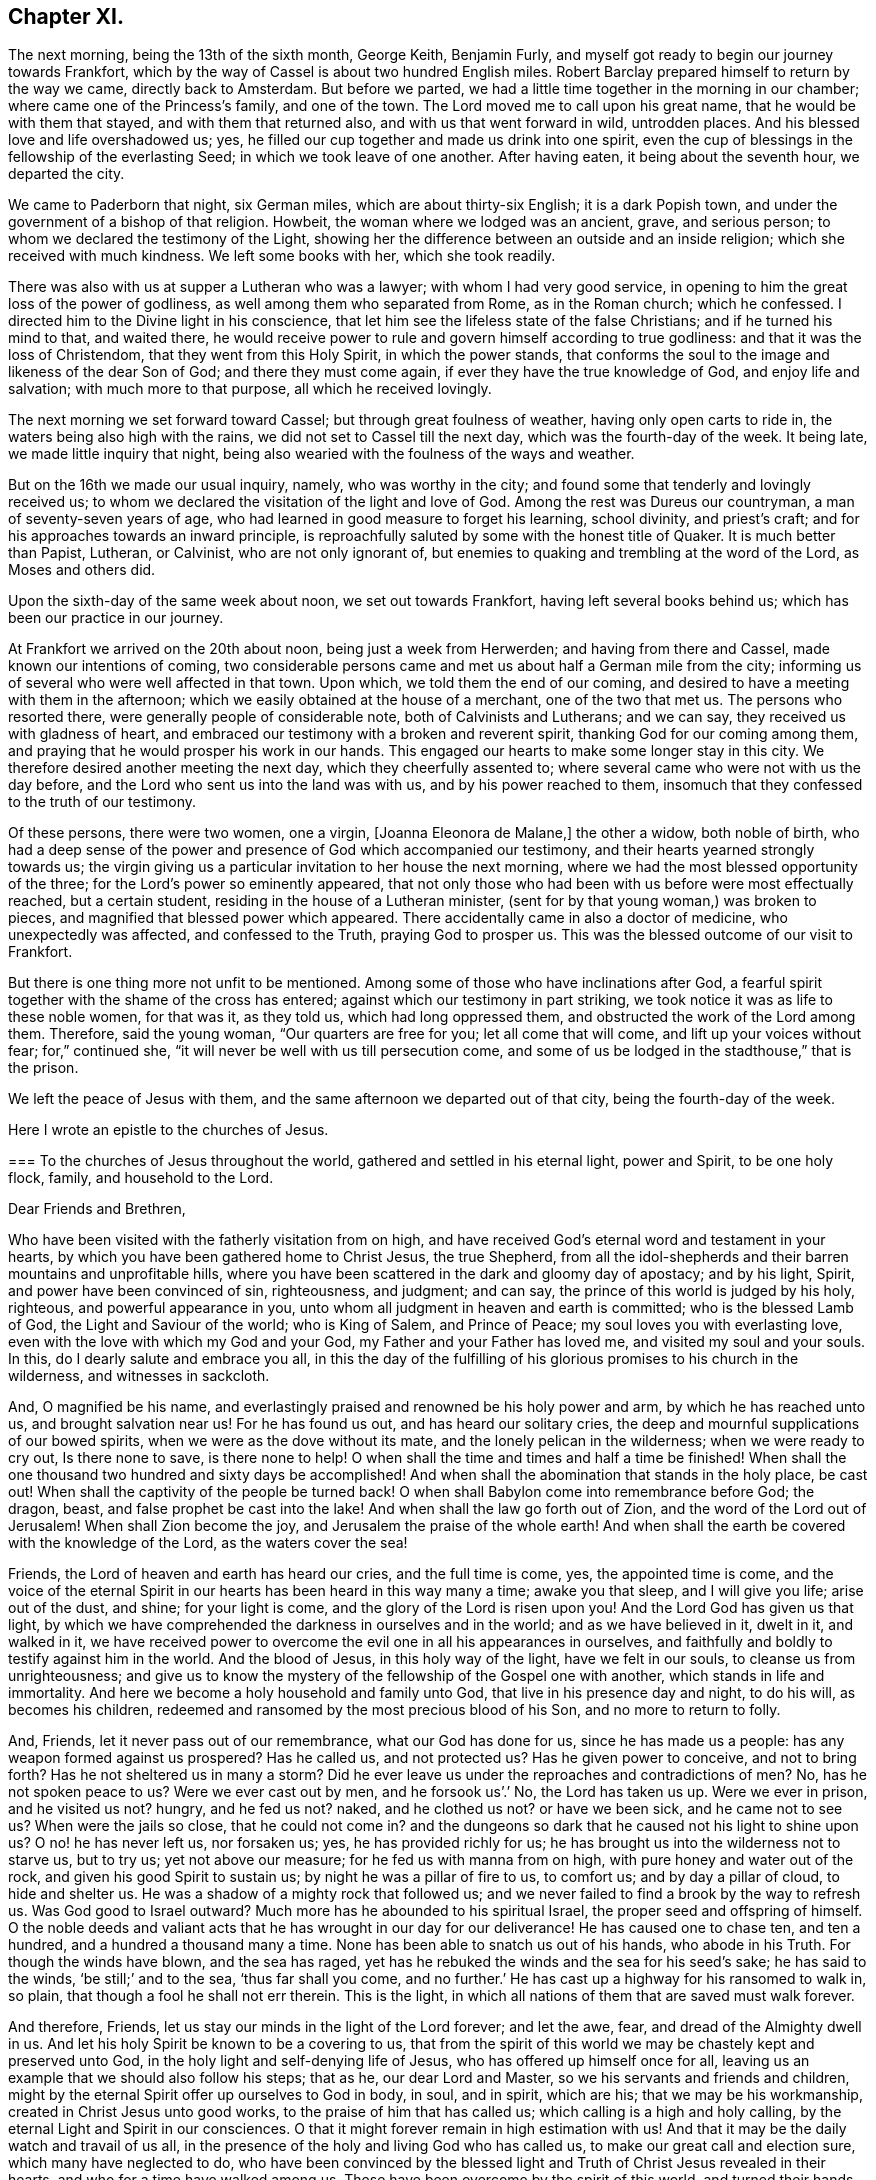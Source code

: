 == Chapter XI.

The next morning, being the 13th of the sixth month, George Keith, Benjamin Furly,
and myself got ready to begin our journey towards Frankfort,
which by the way of Cassel is about two hundred English miles.
Robert Barclay prepared himself to return by the way we came, directly back to Amsterdam.
But before we parted, we had a little time together in the morning in our chamber;
where came one of the Princess`'s family, and one of the town.
The Lord moved me to call upon his great name, that he would be with them that stayed,
and with them that returned also, and with us that went forward in wild,
untrodden places.
And his blessed love and life overshadowed us; yes,
he filled our cup together and made us drink into one spirit,
even the cup of blessings in the fellowship of the everlasting Seed;
in which we took leave of one another.
After having eaten, it being about the seventh hour, we departed the city.

We came to Paderborn that night, six German miles, which are about thirty-six English;
it is a dark Popish town, and under the government of a bishop of that religion.
Howbeit, the woman where we lodged was an ancient, grave, and serious person;
to whom we declared the testimony of the Light,
showing her the difference between an outside and an inside religion;
which she received with much kindness.
We left some books with her, which she took readily.

There was also with us at supper a Lutheran who was a lawyer;
with whom I had very good service,
in opening to him the great loss of the power of godliness,
as well among them who separated from Rome, as in the Roman church; which he confessed.
I directed him to the Divine light in his conscience,
that let him see the lifeless state of the false Christians;
and if he turned his mind to that, and waited there,
he would receive power to rule and govern himself according to true godliness:
and that it was the loss of Christendom, that they went from this Holy Spirit,
in which the power stands,
that conforms the soul to the image and likeness of the dear Son of God;
and there they must come again, if ever they have the true knowledge of God,
and enjoy life and salvation; with much more to that purpose,
all which he received lovingly.

The next morning we set forward toward Cassel; but through great foulness of weather,
having only open carts to ride in, the waters being also high with the rains,
we did not set to Cassel till the next day, which was the fourth-day of the week.
It being late, we made little inquiry that night,
being also wearied with the foulness of the ways and weather.

But on the 16th we made our usual inquiry, namely, who was worthy in the city;
and found some that tenderly and lovingly received us;
to whom we declared the visitation of the light and love of God.
Among the rest was Dureus our countryman, a man of seventy-seven years of age,
who had learned in good measure to forget his learning, school divinity,
and priest`'s craft; and for his approaches towards an inward principle,
is reproachfully saluted by some with the honest title of Quaker.
It is much better than Papist, Lutheran, or Calvinist, who are not only ignorant of,
but enemies to quaking and trembling at the word of the Lord, as Moses and others did.

Upon the sixth-day of the same week about noon, we set out towards Frankfort,
having left several books behind us; which has been our practice in our journey.

At Frankfort we arrived on the 20th about noon, being just a week from Herwerden;
and having from there and Cassel, made known our intentions of coming,
two considerable persons came and met us about half a German mile from the city;
informing us of several who were well affected in that town.
Upon which, we told them the end of our coming,
and desired to have a meeting with them in the afternoon;
which we easily obtained at the house of a merchant, one of the two that met us.
The persons who resorted there, were generally people of considerable note,
both of Calvinists and Lutherans; and we can say,
they received us with gladness of heart,
and embraced our testimony with a broken and reverent spirit,
thanking God for our coming among them,
and praying that he would prosper his work in our hands.
This engaged our hearts to make some longer stay in this city.
We therefore desired another meeting the next day, which they cheerfully assented to;
where several came who were not with us the day before,
and the Lord who sent us into the land was with us, and by his power reached to them,
insomuch that they confessed to the truth of our testimony.

Of these persons, there were two women, one a virgin, +++[+++Joanna Eleonora de Malane,]
the other a widow, both noble of birth,
who had a deep sense of the power and presence of God which accompanied our testimony,
and their hearts yearned strongly towards us;
the virgin giving us a particular invitation to her house the next morning,
where we had the most blessed opportunity of the three;
for the Lord`'s power so eminently appeared,
that not only those who had been with us before were most effectually reached,
but a certain student, residing in the house of a Lutheran minister,
(sent for by that young woman,) was broken to pieces,
and magnified that blessed power which appeared.
There accidentally came in also a doctor of medicine, who unexpectedly was affected,
and confessed to the Truth, praying God to prosper us.
This was the blessed outcome of our visit to Frankfort.

But there is one thing more not unfit to be mentioned.
Among some of those who have inclinations after God,
a fearful spirit together with the shame of the cross has entered;
against which our testimony in part striking,
we took notice it was as life to these noble women, for that was it, as they told us,
which had long oppressed them, and obstructed the work of the Lord among them.
Therefore, said the young woman, "`Our quarters are free for you;
let all come that will come, and lift up your voices without fear; for,`" continued she,
"`it will never be well with us till persecution come,
and some of us be lodged in the stadthouse,`" that is the prison.

We left the peace of Jesus with them,
and the same afternoon we departed out of that city, being the fourth-day of the week.

Here I wrote an epistle to the churches of Jesus.

[.embedded-content-document.epistle]
--

[.blurb]
=== To the churches of Jesus throughout the world, gathered and settled in his eternal light, power and Spirit, to be one holy flock, family, and household to the Lord.

[.salutation]
Dear Friends and Brethren,

Who have been visited with the fatherly visitation from on high,
and have received God`'s eternal word and testament in your hearts,
by which you have been gathered home to Christ Jesus, the true Shepherd,
from all the idol-shepherds and their barren mountains and unprofitable hills,
where you have been scattered in the dark and gloomy day of apostacy; and by his light,
Spirit, and power have been convinced of sin, righteousness, and judgment; and can say,
the prince of this world is judged by his holy, righteous,
and powerful appearance in you, unto whom all judgment in heaven and earth is committed;
who is the blessed Lamb of God, the Light and Saviour of the world; who is King of Salem,
and Prince of Peace; my soul loves you with everlasting love,
even with the love with which my God and your God,
my Father and your Father has loved me, and visited my soul and your souls.
In this, do I dearly salute and embrace you all,
in this the day of the fulfilling of his glorious promises to his church in the wilderness,
and witnesses in sackcloth.

And, O magnified be his name,
and everlastingly praised and renowned be his holy power and arm,
by which he has reached unto us, and brought salvation near us!
For he has found us out, and has heard our solitary cries,
the deep and mournful supplications of our bowed spirits,
when we were as the dove without its mate, and the lonely pelican in the wilderness;
when we were ready to cry out, Is there none to save, is there none to help!
O when shall the time and times and half a time be finished!
When shall the one thousand two hundred and sixty days be accomplished!
And when shall the abomination that stands in the holy place, be cast out!
When shall the captivity of the people be turned back!
O when shall Babylon come into remembrance before God; the dragon, beast,
and false prophet be cast into the lake!
And when shall the law go forth out of Zion, and the word of the Lord out of Jerusalem!
When shall Zion become the joy, and Jerusalem the praise of the whole earth!
And when shall the earth be covered with the knowledge of the Lord,
as the waters cover the sea!

Friends, the Lord of heaven and earth has heard our cries, and the full time is come,
yes, the appointed time is come,
and the voice of the eternal Spirit in our hearts has been heard in this way many a time;
awake you that sleep, and I will give you life; arise out of the dust, and shine;
for your light is come, and the glory of the Lord is risen upon you!
And the Lord God has given us that light,
by which we have comprehended the darkness in ourselves and in the world;
and as we have believed in it, dwelt in it, and walked in it,
we have received power to overcome the evil one in all his appearances in ourselves,
and faithfully and boldly to testify against him in the world.
And the blood of Jesus, in this holy way of the light, have we felt in our souls,
to cleanse us from unrighteousness;
and give us to know the mystery of the fellowship of the Gospel one with another,
which stands in life and immortality.
And here we become a holy household and family unto God,
that live in his presence day and night, to do his will, as becomes his children,
redeemed and ransomed by the most precious blood of his Son,
and no more to return to folly.

And, Friends, let it never pass out of our remembrance, what our God has done for us,
since he has made us a people: has any weapon formed against us prospered?
Has he called us, and not protected us?
Has he given power to conceive, and not to bring forth?
Has he not sheltered us in many a storm?
Did he ever leave us under the reproaches and contradictions of men?
No, has he not spoken peace to us?
Were we ever cast out by men, and he forsook us`'.`' No, the Lord has taken us up.
Were we ever in prison, and he visited us not?
hungry, and he fed us not?
naked, and he clothed us not?
or have we been sick, and he came not to see us?
When were the jails so close, that he could not come in?
and the dungeons so dark that he caused not his light to shine upon us?
O no! he has never left us, nor forsaken us; yes, he has provided richly for us;
he has brought us into the wilderness not to starve us, but to try us;
yet not above our measure; for he fed us with manna from on high,
with pure honey and water out of the rock, and given his good Spirit to sustain us;
by night he was a pillar of fire to us, to comfort us; and by day a pillar of cloud,
to hide and shelter us.
He was a shadow of a mighty rock that followed us;
and we never failed to find a brook by the way to refresh us.
Was God good to Israel outward?
Much more has he abounded to his spiritual Israel,
the proper seed and offspring of himself.
O the noble deeds and valiant acts that he has wrought in our day for our deliverance!
He has caused one to chase ten, and ten a hundred, and a hundred a thousand many a time.
None has been able to snatch us out of his hands, who abode in his Truth.
For though the winds have blown, and the sea has raged,
yet has he rebuked the winds and the sea for his seed`'s sake; he has said to the winds,
'`be still;`' and to the sea, '`thus far shall you come,
and no further.`' He has cast up a highway for his ransomed to walk in, so plain,
that though a fool he shall not err therein.
This is the light, in which all nations of them that are saved must walk forever.

And therefore, Friends, let us stay our minds in the light of the Lord forever;
and let the awe, fear, and dread of the Almighty dwell in us.
And let his holy Spirit be known to be a covering to us,
that from the spirit of this world we may be chastely kept and preserved unto God,
in the holy light and self-denying life of Jesus,
who has offered up himself once for all,
leaving us an example that we should also follow his steps; that as he,
our dear Lord and Master, so we his servants and friends and children,
might by the eternal Spirit offer up ourselves to God in body, in soul, and in spirit,
which are his; that we may be his workmanship, created in Christ Jesus unto good works,
to the praise of him that has called us; which calling is a high and holy calling,
by the eternal Light and Spirit in our consciences.
O that it might forever remain in high estimation with us!
And that it may be the daily watch and travail of us all,
in the presence of the holy and living God who has called us,
to make our great call and election sure, which many have neglected to do,
who have been convinced by the blessed light and
Truth of Christ Jesus revealed in their hearts,
and who for a time have walked among us.
These have been overcome by the spirit of this world,
and turned their hands from the plough, and deserted the camp of the Lord,
and gone back again into Egypt; whereby the heathen have blasphemed,
and the way and people of the Lord have greatly suffered.

Therefore, O my dear Friends and brethren! in the sense of that life and power,
which God from heaven has so gloriously dispensed among us,
and by which he has given us multiplied assurances of his lovingkindness unto us,
and crowned us together with heavenly dominion,
in which my spirit is at this time broken before the Lord,
do I most earnestly entreat you to watch continually, lest any of you,
who have tasted of the good Word of God, and the powers of the world to come,
fall by temptation;
and by carelessness and neglect tempt the living God to
withdraw his fatherly visitation from any of you,
and finally to desert such; for the Lord our God is a jealous God,
and he will not give his glory unto another.
He has given to man all but man himself,
and him he has reserved for his own peculiar service,
to build him up a glorious temple to Himself; so that we are bought with a price,
and we are not our own.

Therefore let us continually watch and stand in awe, that we grieve not his Holy Spirit,
nor turn his grace into wantonness; but let all of us wait, in a holy travail of spirit,
to know ourselves sealed by the Spirit of adoption,
unto the day of our complete redemption; when not only all our sins, but all sorrows,
sighings, and tears shall be wiped away from our eyes;
and everlasting songs of joy and thanksgivings shall melodiously fill our hearts to God,
who sits upon the throne, and to his blessed, immaculate Lamb,
who by his most precious blood shall have completely redeemed us from the earth,
and written our names in the book of life.

Friends, the Spirit of the Lord has often brought you into my remembrance,
since I have been in this desolate land;
and with joy unutterable have I had sweet and precious
fellowship with you in the faith of Jesus,
that overcomes the world; for, though absent in body,
yet present in Him that is Omnipresent.
I can truly say, you are very near and very dear to me;
and the love that God has raised in my heart unto you, surpasses the love of women.
Our testimony, I am well satisfied, is sealed up together, and I am well assured,
that all who love the light, shall endure to the end throughout all tribulations,
and in the end obtain eternal salvation.

And now, Friends, as I have been travelling in this dark and solitary land,
the great work of the Lord in the earth has been often presented to my view,
and the day of the Lord has been deeply upon me,
and my soul has frequently been possessed with a holy and
weighty concern for the glory of the name of the Lord,
and the spreading of his everlasting Truth, and the prosperity of it through all nations;
that the very ends of the earth may look to him, and may know Christ, the light,
to be given to them for their salvation.
And when the sense of these things has been deeply upon me,
a holy and strong cry God has raised in my soul to him, that we,
who have known this fatherly visitation from on high,
and who have beheld the day of the Lord, the rising of the Sun of righteousness,
who is full of grace, and full of truth, and have beheld his glory,
and confessed it to be the glory of the only begotten Son of God;
and who by obedience to his appearance are become the children of light and of the day,
and as the first fruits to God after this long night of
apostacy,--might forever walk and dwell in his holy covenant,
Christ Jesus, the Light of the world; because in him we have always peace,
but out of him comes all the trouble.

And while this heavenly sense rested with me,
the Lord God that made me and called me by his grace unto salvation,
laid it upon me to visit you in a holy exhortation.
And it is the exhortation of my life at this time,
in the earnest and fervent motion of the power and Spirit of Jesus, to beseech you all,
who are turned to the light of Christ, which shines in your hearts, and believe in it;
that you carefully and faithfully walk in it, in the same dread, awe and fear,
in which you began; that that holy poverty of spirit,
which is precious in the eyes of the Lord, and was in the days of your first love,
may dwell and rest with you; that you may daily feel the same heavenly hunger and thirst,
the same lowliness and humility of mind, the same zeal and tenderness,
and the same sincerity and love unfeigned;
that God may fill you out of his heavenly treasure with the riches of life,
and crown you with holy victory and dominion over the god and spirit of this world;
that your alpha may be your omega, and your author your finisher,
and your first love your last love;
that so none may make shipwreck of faith and of a good conscience, nor faint by the way.
As in this state we are kept, in holy watchfulness to God as in the beginning;
the table which our heavenly Father spreads,
and the blessings with which he compasses us about, shall not become a snare unto us,
nor shall we turn the grace and mercies of the Lord into wantonness;
but we shall eat and drink in a holy fear, apparel ourselves in fear,
buy and sell in fear, visit one another in fear, keep meetings,
and there wait upon the Lord in fear; yes, whatsoever we take in hand to do,
it shall be in the holy fear of God, and with a holy tenderness of his glory,
and regard to the prosperity of his Truth: yes, we shall deny ourselves,
not only in the unlawful things, but in the things that are even lawful to us,
for the sake of the many millions that are unconverted to God.

For my Friends and brethren, God has laid upon us,
whom he has honoured with the beginning of his great work in the world,
the care both of this age, and of the ages to come;
that they may walk as they have us for examples:--yes,
the Lord God has chosen you to place his name in you;
the Lord has entrusted you with his glory, that you might hold it forth to all nations;
and that the generations unborn may call you blessed.

Therefore let none be treacherous to the Lord, nor reward him evil for good;
nor betray his cause directly by wilful wickedness,
nor indirectly by negligence and unfaithfulness,
but be zealous and valiant for Truth on earth.
Let none be slothful or careless:--O! remember the slothful servant`'s state.
Let the lovingkindness of the Lord overcome every soul to faithfulness;
for with him are riches and honour, and every good thing.
And where should any go?
He has the words of eternal life.
O! let none lose their testimony, but hold it up for God; let your gift be ever so small,
your testimony ever so little.
Through your whole conduct bear it for God; and be true to what you are convinced of.
And wait all upon the Lord, that you may grow in your heavenly testimony;
that life may fill your hearts, your houses, and your meetings;
that you may daily wait to know, and to receive power to do, the will of God on earth,
as it is in heaven.

And O! that the cross of Jesus may be in high and honourable esteem with every one;
that the liberty of all may stand in the cross, which alone preserves:
for it is the power of God, that crucifies us to the world, and the world to us.
And through death, way is made unto life and immortality; which by this blessed cross,
the Gospel, the power, is brought to light.
So shall the seed of life that God has sown in our hearts, grow;
and in that seed shall we all come to be blessed,
unto whom God has appointed the dominion over us.

And it is good for all to live under the holy government of it;
for the ways of it are ways of pleasantness, and all its paths are peace;
and all that are born of it, can say, Your sceptre is a sceptre of righteousness.
And O! that all Friends everywhere, may continually bow unto his righteous sceptre,
and keep to his holy law, which is written in their hearts;
that it may be a light to their feet, and a lantern to their paths.
So shall they come to witness that holy promise made good unto them,
'`The Spirit which I have given unto him, the Seed;
and the words which I have put into his mouth, shall not depart from him,
nor from his seed, nor from his seed`'s seed unto all generations.`'

Wherefore, Friends, redeem the time,
because the days are evil;--God has given you to see they are so:
and be separated more and more, yes, perfectly disentangled from the cares of this world.
And be not cumbered with the many things; but stand loose from the things that are seen,
which are temporal.

And you that are poor murmur not; but be patient and trust in the Lord,
and submit to his providence,
and he will provide for you that which is convenient for the days of your appointed time.
And you that are rich, keep in the moderation,
and strive not to multiply earthly treasure,
nor to heap up uncertain riches to yourselves;
but what God has given you more than is convenient for your own use, wait for his wisdom,
to employ it for his glory; that you may be faithful stewards of this world`'s mammon;
and the Lord God shall reward you into your bosoms,
of the riches of that kingdom that shall never have an end.

O my Friends and brethren! whether rich or poor, in bonds or at liberty,
in whatsoever state you are, the salutation of the universal life of Jesus is to you.
And the exhortation is, to bow to what is made known unto you; and in the light,
by which you have received in measure the knowledge of God,
watch and wait diligently to the further revelation of the mind and will of God unto you;
that you may be endued from on high with power and might in your inward man,
to answer the call and requirings of the Lord;
that you may be enabled to make known to the nations,
what is the riches of the glory of this blessed mystery in the Gentiles;
which is Christ Jesus, the light of the world, in you the hope of glory.
For this,
I have to tell you in the vision of the Almighty,--that
the day of the breaking up of the nations about you,
and of the sounding of the gospel-trumpet unto the inhabitants of the earth,
is just at the door; and they that are worthy,
who have kept their habitation from the beginning,
and have dwelt in the unity of the faith that overcomes the world,
and have kept the bond of peace,
the Lord God will empower and spirit you to go forth with his everlasting word and testament,
to awaken and gather kindreds, languages,
and people to the glory of the rising of the Gentiles`' Light;
who is God`'s salvation unto the ends of the earth.

And I must tell you, that there is a breathing, hungering, seeking people,
solitarily scattered up and down this great land of Germany, where the Lord has sent me;
and I believe it is the like in other nations.
The Lord has laid it upon me, with my companions, to seek some of them out,
and we have found several in various places.
We have had many blessed opportunities among them,
wherein our hearts have greatly rejoiced;
having been made deeply sensible of the love of God towards them,
and of the great openness and tenderness of spirit in them,
to receive the testimony of light and life through us.
We have a steadfast belief,
that the Lord will carry on his work in this land effectually;
and that he will raise up those,
that shall be as ministers of his eternal testament among them.
And our desire is,
that God would put it into the hearts of many of his faithful witnesses,
to visit the inhabitants of this country,
where God has a great seed of people to be gathered;
that his work may go on in the earth, till the whole earth be filled with his glory.

And it is under the deep and weighty sense of this approaching work,
that the Lord God has laid it upon me, to write to you,
to wait for the further pourings out of the power and Spirit of the Lord;
that nothing which is careless, sleepy, earthly, or exalted may gel up,
whereby to displease the Lord,
and cause him to withdraw his sweet and preserving presence from any that know him.
But let all keep the peace of the King of Righteousness,
and walk in the steps of the flocks of his companions;
for withering and destruction shall come upon all such as desert the camp of the Lord,
or with their murmuring spirit disquiet the heritage of God;
for they are greater enemies to Zion`'s glory and Jerusalem`'s peace,
than the open armies of the aliens.

And it is a warning to all who make mention of the name
of the Lord in this dispensation he has brought us to,
that they have a care how they let out their minds
in any wise to please the lusts of the eye,
the lusts of the flesh, and the pride of life,
which are not of the Father but of this world;
lest any be exalted in a liberty that makes the cross of Jesus of none effect,
and the offence thereof to cease; for such will become as salt that has lost its savour,
and at last will be trodden under the feet of God and men.
For, the Lord will withdraw his daily presence,
and the fountain will come to be sealed up, and the well of salvation be stopped again.

Therefore, as all would rejoice in the joy of God`'s salvation,
let them wait for the saving power, and dwell in it; that,
knowing the mystery of the work of regeneration--Christ formed in them
the hope of their glory--they may be able in the motion of him,
that has begotten them through death to life,
to go forth and declare the way of life and salvation.

And all you that are young, convinced of the eternal Truth, come into it,
and then you will feel the virtue of it: and so you will be witnesses,
otherwise vain talkers, wells without water, clouds without rain; for which state,
is reserved the blackness of darkness forever.
Wherefore, gird up the loins of your minds, be sober, and tempt not God;
but receive the day of your visitation, walk worthy of so great love,
and delight to retain God in your knowledge; grieve not his holy Spirit, but join to it,
and be led by it, that it may be an earnest to you of an eternal inheritance.
Take up your daily cross and follow Christ, and follow not the spirit of this world.
He was meek and lowly, he was humble and plain; he was few in words, but mighty in deeds.
He loved not his life unto death, even the reproachful death of the cross;
but laid down his life, and became of no reputation, and that for the rebellious.
O, the height and depth, the length, and the breadth, yes,
the unsearchableness of the love of God in Christ Jesus.

Wherefore, while it is today, hearken to his voice, and harden not your hearts:
and make no bargains for self, neither consult with flesh and blood:
but let the Lord be your light, and your salvation; let him be the strength of your life,
and the length of your days.
And this know assuredly, that none ever trusted to the Lord, and were confounded.
Wherefore, hold up your testimony for God,
as you would enjoy the increasings of his life and love; and let your light shine,
and confess him before the whole world.
Smother not his appearance, neither hide the candle which God has lighted in you,
under a bushel; for Christ walks among his candlesticks of pure and tried gold.
Wherefore, set your light upon a candlestick,
and show forth your good conduct in meekness and godly fear,
that you may become a good example, and others beholding your good works,
may glorify God.
But, for the rebellious, the fearful, and the unbelieving, the day hastens upon such,
in which the things that belong to their peace, shall be hid from their eyes forever.

And all you, my dear Friends and brethren,
who are in sufferings for the testimony of Jesus, and a good conscience,
look up to Jesus, the author and finisher of your faith; who,
for the joy that was set before him, endured the cross and despised the shame,
and is set down at the right hand of the Father in the heavenly place:--into which,
if you faint not, you shall all be received,
after the days of your pilgrimage shall be at an end, with a '`Well done,
good and faithful servant.`' And though these afflictions seem not joyous,
but grievous for the present;
yet a far more exceeding weight of glory stands at the door.
Wherefore, count it all joy when you fall into these trials, and persevere to the end;
knowing, He that shall come, will come, and will not tarry,
and that his reward is with him.
Remember the martyrs of Jesus, who loved not their lives to the death, for his namesake,
who had called them; and Jesus himself, who made a good confession before Pontius Pilate;
who has consecrated through his blood a new and living
way for all that come unto God by him;
who is made a High-priest, higher than the heavens,--one that can be touched and moved,
and is daily touched and moved with our weakness and infirmity;--that
through him we may be made strong in the Lord,
and more than conquerors through him that has loved us.

Wherefore, let it not seem as if some strange thing had happened to you;
for all these things are for the trial of your faith,
which is more precious than the gold that perishes.
It is the old quarrel;--children of this world, against the children of the Lord;
those that are born after the flesh,
warring against those that are born after the Spirit the Jews,
under the profession of the letter of the law, against Christ,
that came to fulfill the law, and all his spiritual followers and disciples;
and all the false apostate Christians,
against the true and spiritual Christians and martyrs of Jesus.
So, your conflict is for the spiritual appearance of
Christ Jesus against those that profess him in words,
but in works and conduct every day deny him;
doing despite to the spirit of grace in themselves, and those that are led by it.
But though Gog and Magog shall gather themselves together to lay waste the city of God;
yet the Lord has determined their destruction, and he will bring it to pass.

Wherefore rejoice, O you hill of God, and clap your hands for joy;
for He that is faithful and true, just and righteous, and able to deliver you,
dwells in the midst of you: who will cause you to grow and increase,
till you become a great mountain, till you become the praise of the whole earth,
and the whole earth be filled with your glory!

And to you all, who are the followers of the Lamb of God, who was dead, but is alive,
and lives forevermore,--who is risen in your hearts, as a bright shining light,
and is leading you out of the nature and spirit of this world,
in the path of regeneration,--I have this to say,
by way of holy encouragement unto you all; The Lord God that was, and is, and is to come,
has reserved for you the glories of the last days.
And if the followers and martyrs of Jesus in ages past,
when the church was going into the wilderness and his witnesses into sackcloth, were,
notwithstanding, so noble and valiant for the Truth on earth,
that they loved not their lives unto the death,
and suffered joyfully the spoiling of their goods for the testimony of
Jesus;--how much more ought you all to be encouraged unto faithfulness,
who are come to the resurrection of the day which shall never more be eclipsed;
in which the Bridegroom is to come, to fetch you his spouse out of the wilderness,
to give you beauty for ashes, and the garment of praise for the spirit of heaviness;
who will cover you with his Spirit, and adorn you with his fine linen,
the righteousness of the saints.
Lean upon His breast forever! and know your joining in an everlasting covenant with him,
that he may lift up the light of his countenance upon you, and delight to do you good;
that in blessing he may bless you, increase you,
and multiply you in all spiritual blessings now and forever; that to God, through him,
you may live all the days of your appointed time;--to whom be glory and honour,
praises and thanksgivings in the church, throughout all ages, and forever!

I am, in the faith, patience, tribulation, and hope of the kingdom of Jesus,
your friend and brother,

[.signed-section-signature]
William Penn.

[.postscript]
====

My companions in the labour and travail of the testimony of Jesus,
salute you all in the love of our God.
We have passed through several cities of Germany, and are now at Frankfort,
where the Lord has given us three blessed opportunities with a serious and seeking people;
whereof, as in other places of this country, many are persons of great worldly quality.
Blessed be the name of the Lord, to whom be glory forever!

====

[.signed-section-signature]
W+++.+++ P.

[.signed-section-context-close]
Frankfort, the 22nd of the Sixth month, 1677.

--
